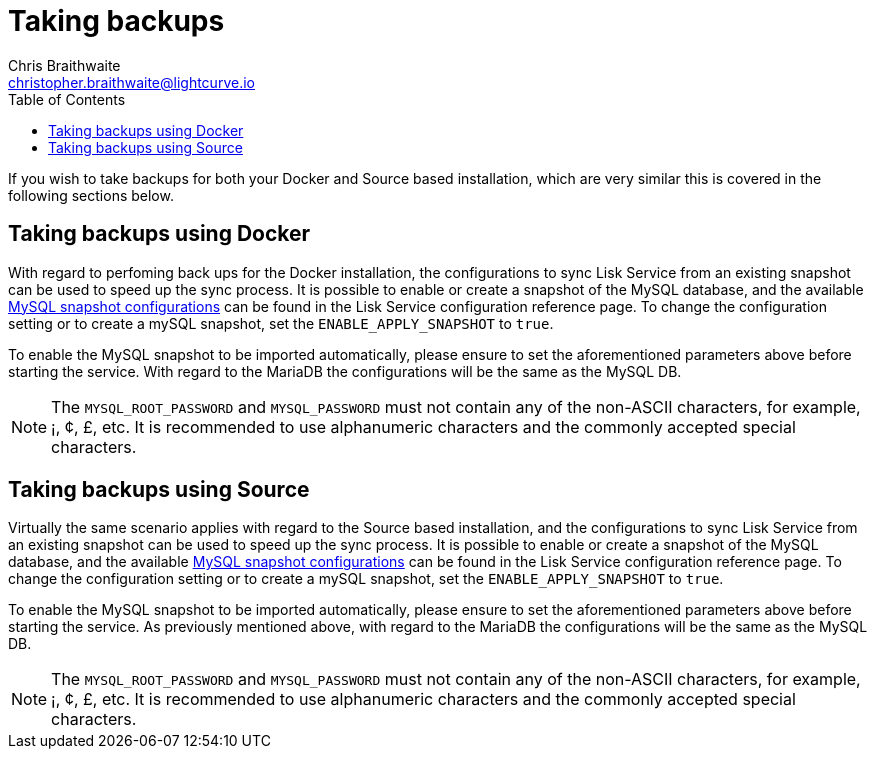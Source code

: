 = Taking backups
Chris Braithwaite <christopher.braithwaite@lightcurve.io>
:description: Describes how to perform Lisk Service back-ups
:toc:
:idseparator: -
:idprefix:
:experimental:
:imagesdir: ../assets/images
:source-language: bash
:url_snapshot_config: configuration/index.adoc

If you wish to take backups for both your Docker and Source based installation, which are very similar this is covered in the following sections below.


== Taking backups using Docker

With regard to perfoming back ups for the Docker installation, the configurations to sync Lisk Service from an existing snapshot can be used to speed up the sync process.
It is possible to enable or create a snapshot of the MySQL database, and the available xref:{url_snapshot_config}[MySQL snapshot configurations] can be found in the Lisk Service configuration reference page.
To change the configuration setting or to create a mySQL snapshot, set the `ENABLE_APPLY_SNAPSHOT` to `true`.

To enable the MySQL snapshot to be imported automatically, please ensure to set the aforementioned parameters above before starting the service.
//TODO: Once the new Add backups page for Lisk Service is completed, add the following: If you wish to import the database manually, please refer to the xref:{add_backups.adoc}[Import Snapshot] section.
With regard to the MariaDB the configurations will be the same as the MySQL DB.

NOTE: The `MYSQL_ROOT_PASSWORD` and `MYSQL_PASSWORD` must not contain any of the non-ASCII characters, for example, ¡, ¢, £, etc.
It is recommended to use alphanumeric characters and the commonly accepted special characters.

== Taking backups using Source

Virtually the same scenario applies with regard to the Source based installation, and the configurations to sync Lisk Service from an existing snapshot can be used to speed up the sync process.
It is possible to enable or create a snapshot of the MySQL database, and the available xref:{url_snapshot_config}[MySQL snapshot configurations] can be found in the Lisk Service configuration reference page.
To change the configuration setting or to create a mySQL snapshot, set the `ENABLE_APPLY_SNAPSHOT` to `true`.

To enable the MySQL snapshot to be imported automatically, please ensure to set the aforementioned parameters above before starting the service.
As previously mentioned above, with regard to the MariaDB the configurations will be the same as the MySQL DB.

//TODO: Once the new Add backups page for Lisk Service is completed, add the following: If you wish to import the database manually, please refer to the xref:{add_backups.adoc}[Import Snapshot] section.

NOTE: The `MYSQL_ROOT_PASSWORD` and `MYSQL_PASSWORD` must not contain any of the non-ASCII characters, for example, ¡, ¢, £, etc.
It is recommended to use alphanumeric characters and the commonly accepted special characters.
